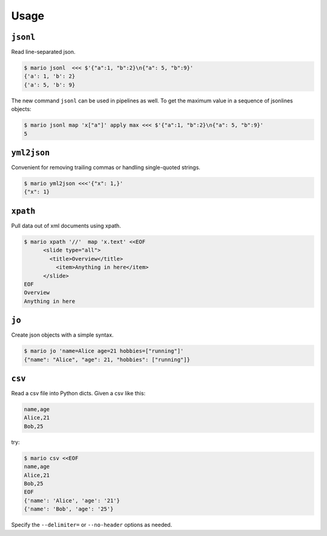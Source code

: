 =====
Usage
=====

``jsonl``
=========

Read line-separated json.

.. code-block:: bash

    $ mario jsonl  <<< $'{"a":1, "b":2}\n{"a": 5, "b":9}'
    {'a': 1, 'b': 2}
    {'a': 5, 'b': 9}


The new command ``jsonl`` can be used in pipelines as well. To get the maximum value in a sequence of jsonlines objects:

.. code-block:: bash

   $ mario jsonl map 'x["a"]' apply max <<< $'{"a":1, "b":2}\n{"a": 5, "b":9}'
   5


``yml2json``
============

Convenient for removing trailing commas or handling single-quoted strings.

.. code-block:: bash

    $ mario yml2json <<<'{"x": 1,}'
    {"x": 1}



``xpath``
=========

Pull data out of xml documents using xpath.

.. code-block:: bash


    $ mario xpath '//'  map 'x.text' <<EOF
          <slide type="all">
            <title>Overview</title>
              <item>Anything in here</item>
          </slide>
    EOF
    Overview
    Anything in here




``jo``
======

Create json objects with a simple syntax.

.. code-block:: bash

    $ mario jo 'name=Alice age=21 hobbies=["running"]'
    {"name": "Alice", "age": 21, "hobbies": ["running"]}



``csv``
=======

Read a csv file into Python dicts. Given a csv like this:


.. code-block::

    name,age
    Alice,21
    Bob,25

try:

.. code-block:: bash

    $ mario csv <<EOF
    name,age
    Alice,21
    Bob,25
    EOF
    {'name': 'Alice', 'age': '21'}
    {'name': 'Bob', 'age': '25'}


Specify the ``--delimiter=`` or ``--no-header`` options as needed.
